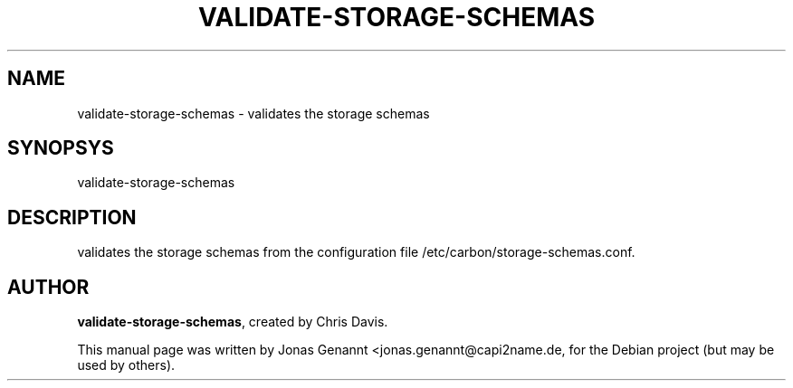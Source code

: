 .TH VALIDATE-STORAGE-SCHEMAS 1
.SH NAME
validate-storage-schemas \- validates the storage schemas
.SH SYNOPSYS
.nf
.fam C
\fbvalidate-storage-schemas\fP
.fam T
.fi
.SH DESCRIPTION
validates the storage schemas from the configuration
file /etc/carbon/storage-schemas.conf.
.SH AUTHOR
\fBvalidate-storage-schemas\fP, created by Chris Davis.
.PP
This manual page was written by Jonas Genannt <jonas.genannt@capi2name.de, for
the Debian project (but may be used by others).
